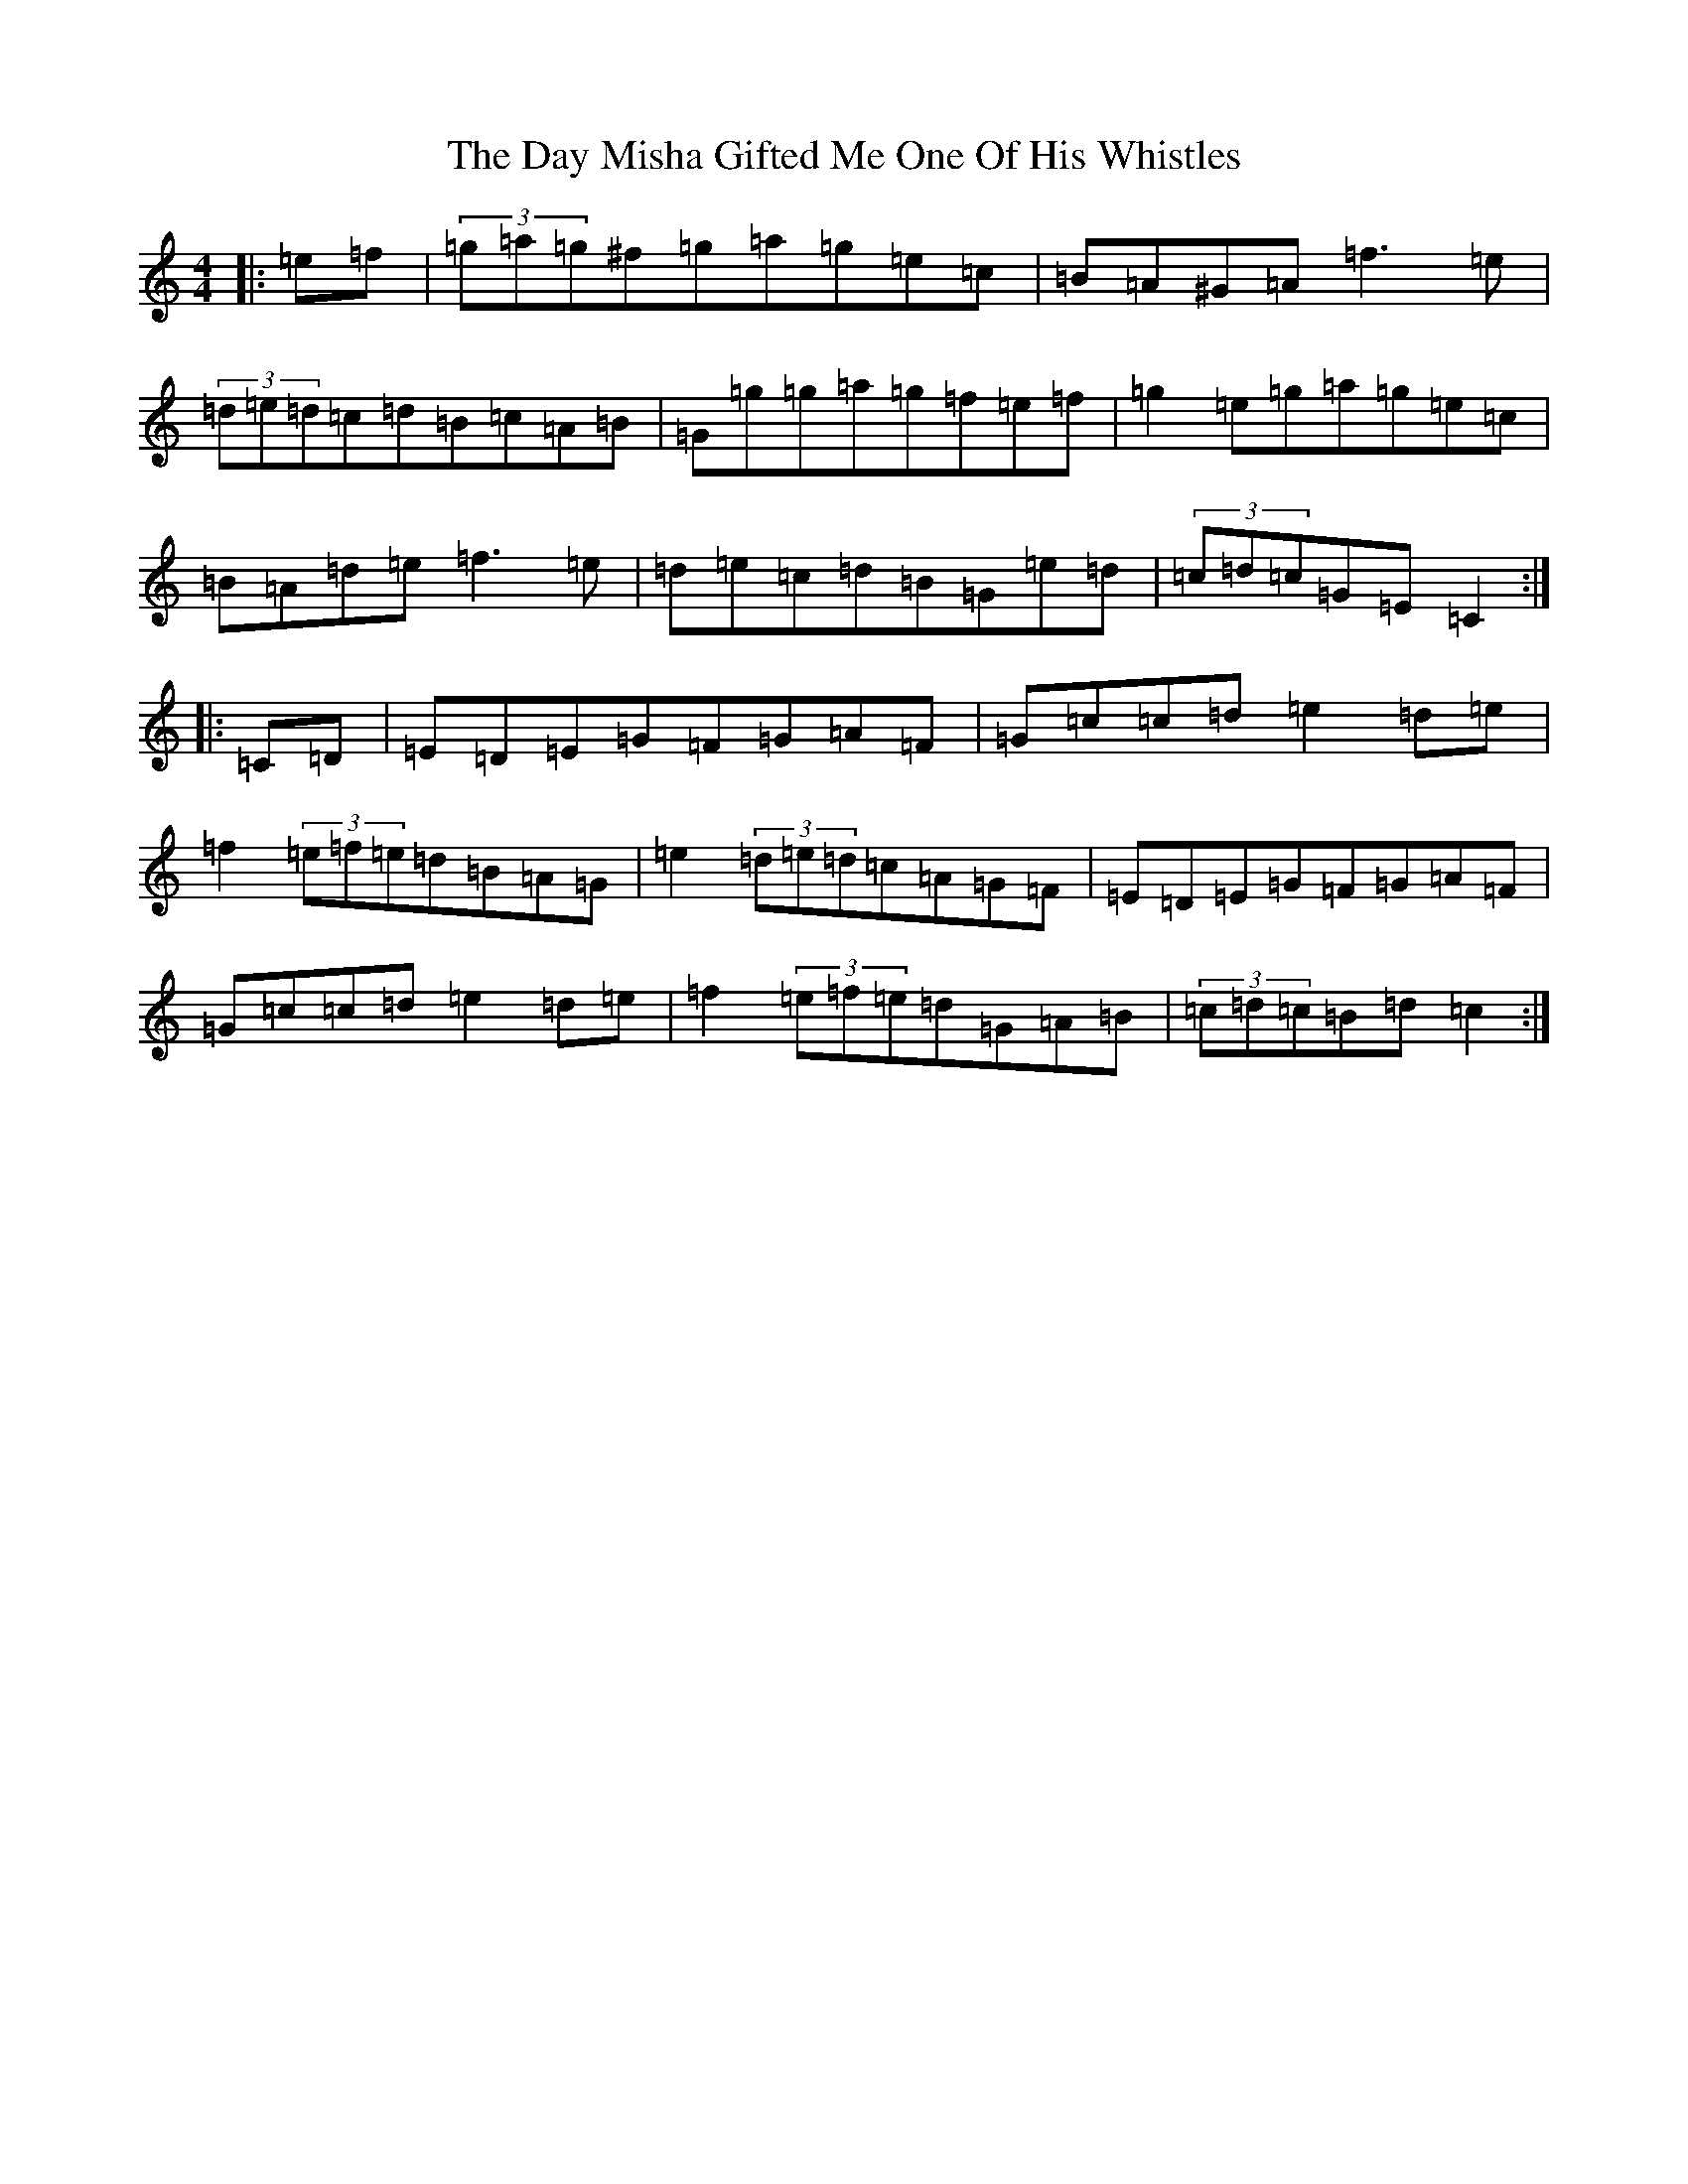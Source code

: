 X: 4986
T: Day Misha Gifted Me One Of His Whistles, The
S: https://thesession.org/tunes/6240#setting6240
R: hornpipe
M:4/4
L:1/8
K: C Major
|:=e=f|(3=g=a=g^f=g=a=g=e=c|=B=A^G=A=f3=e|(3=d=e=d=c=d=B=c=A=B|=G=g=g=a=g=f=e=f|=g2=e=g=a=g=e=c|=B=A=d=e=f3=e|=d=e=c=d=B=G=e=d|(3=c=d=c=G=E=C2:||:=C=D|=E=D=E=G=F=G=A=F|=G=c=c=d=e2=d=e|=f2(3=e=f=e=d=B=A=G|=e2(3=d=e=d=c=A=G=F|=E=D=E=G=F=G=A=F|=G=c=c=d=e2=d=e|=f2(3=e=f=e=d=G=A=B|(3=c=d=c=B=d=c2:|
